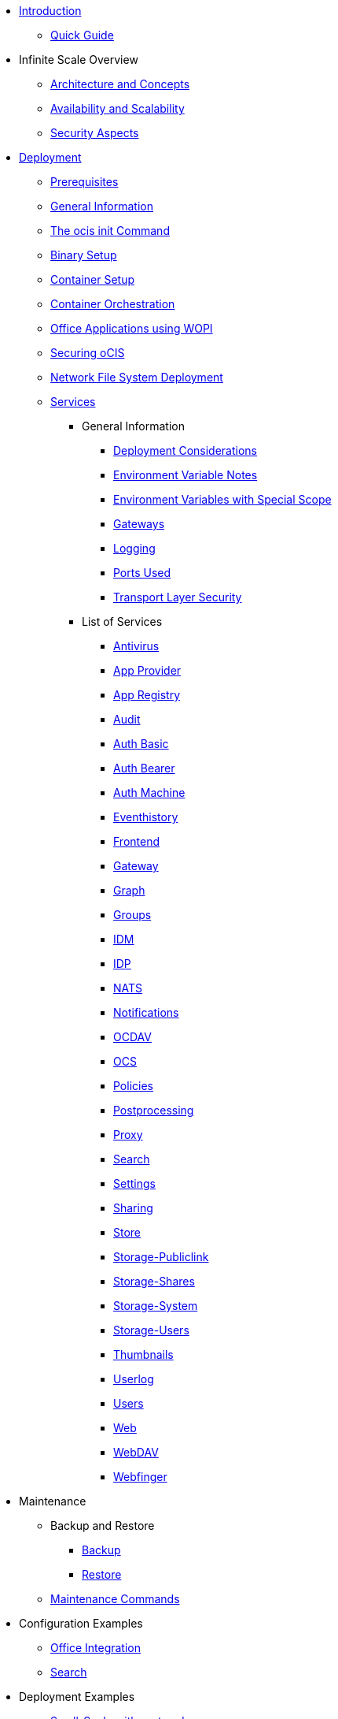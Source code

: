 * xref:index.adoc[Introduction]
** xref:quickguide/quickguide.adoc[Quick Guide]
* Infinite Scale Overview
** xref:architecture/architecture.adoc[Architecture and Concepts]
** xref:availability_scaling/availability_scaling.adoc[Availability and Scalability]
** xref:security/security.adoc[Security Aspects]
* xref:deployment/index.adoc[Deployment]
** xref:prerequisites/prerequisites.adoc[Prerequisites]
** xref:deployment/general/general-info.adoc[General Information]
** xref:deployment/general/ocis-init.adoc[The ocis init Command]
** xref:deployment/binary/binary-setup.adoc[Binary Setup]
** xref:deployment/container/container-setup.adoc[Container Setup]
** xref:deployment/container/orchestration/orchestration.adoc[Container Orchestration]
** xref:deployment/wopi/wopi.adoc[Office Applications using WOPI]
** xref:deployment/security/security.adoc[Securing oCIS]
** xref:deployment/nfs/nfs.adoc[Network File System Deployment]
** xref:deployment/services/services.adoc[Services]
*** General Information
**** xref:deployment/services/deployment-considerations.adoc[Deployment Considerations]
**** xref:deployment/services/env-var-note.adoc[Environment Variable Notes]
**** xref:deployment/services/env-vars-special-scope.adoc[Environment Variables with Special Scope]
**** xref:deployment/services/gateways.adoc[Gateways]
**** xref:deployment/services/logging.adoc[Logging]
**** xref:deployment/services/ports-used.adoc[Ports Used]
**** xref:deployment/services/tls.adoc[Transport Layer Security]
*** List of Services
**** xref:deployment/services/s-list/antivirus.adoc[Antivirus]
**** xref:deployment/services/s-list/app-provider.adoc[App Provider]
**** xref:deployment/services/s-list/app-registry.adoc[App Registry]
**** xref:deployment/services/s-list/audit.adoc[Audit]
**** xref:deployment/services/s-list/auth-basic.adoc[Auth Basic]
**** xref:deployment/services/s-list/auth-bearer.adoc[Auth Bearer]
**** xref:deployment/services/s-list/auth-machine.adoc[Auth Machine]
**** xref:deployment/services/s-list/eventhistory.adoc[Eventhistory]
**** xref:deployment/services/s-list/frontend.adoc[Frontend]
**** xref:deployment/services/s-list/gateway.adoc[Gateway]
**** xref:deployment/services/s-list/graph.adoc[Graph]
**** xref:deployment/services/s-list/groups.adoc[Groups]
**** xref:deployment/services/s-list/idm.adoc[IDM]
**** xref:deployment/services/s-list/idp.adoc[IDP]
**** xref:deployment/services/s-list/nats.adoc[NATS]
**** xref:deployment/services/s-list/notifications.adoc[Notifications]
**** xref:deployment/services/s-list/ocdav.adoc[OCDAV]
**** xref:deployment/services/s-list/ocs.adoc[OCS]
**** xref:deployment/services/s-list/policies.adoc[Policies]
**** xref:deployment/services/s-list/postprocessing.adoc[Postprocessing]
**** xref:deployment/services/s-list/proxy.adoc[Proxy]
**** xref:deployment/services/s-list/search.adoc[Search]
**** xref:deployment/services/s-list/settings.adoc[Settings]
**** xref:deployment/services/s-list/sharing.adoc[Sharing]
**** xref:deployment/services/s-list/store.adoc[Store]
**** xref:deployment/services/s-list/storage-publiclink.adoc[Storage-Publiclink]
**** xref:deployment/services/s-list/storage-shares.adoc[Storage-Shares]
**** xref:deployment/services/s-list/storage-system.adoc[Storage-System]
**** xref:deployment/services/s-list/storage-users.adoc[Storage-Users]
**** xref:deployment/services/s-list/thumbnails.adoc[Thumbnails]
**** xref:deployment/services/s-list/userlog.adoc[Userlog]
**** xref:deployment/services/s-list/users.adoc[Users]
**** xref:deployment/services/s-list/web.adoc[Web]
**** xref:deployment/services/s-list/webdav.adoc[WebDAV]
**** xref:deployment/services/s-list/webfinger.adoc[Webfinger]
* Maintenance
** Backup and Restore
*** xref:maintenance/b-r/backup.adoc[Backup]
*** xref:maintenance/b-r/restore.adoc[Restore]
** xref:maintenance/commands/commands.adoc[Maintenance Commands]
* Configuration Examples
** xref:conf-examples/office/office-integration.adoc[Office Integration]
** xref:conf-examples/search/configure-search.adoc[Search]
* Deployment Examples
** xref:depl-examples/small-scale.adoc[Small-Scale with systemd]
* Additional Information
** xref:additional-information/knowledge-base.adoc[Knowledge Base]

////
* Migration
** xref:migration/index.adoc[Migrating from ownCloud 10 to ownCloud Infinite Scale]
////
